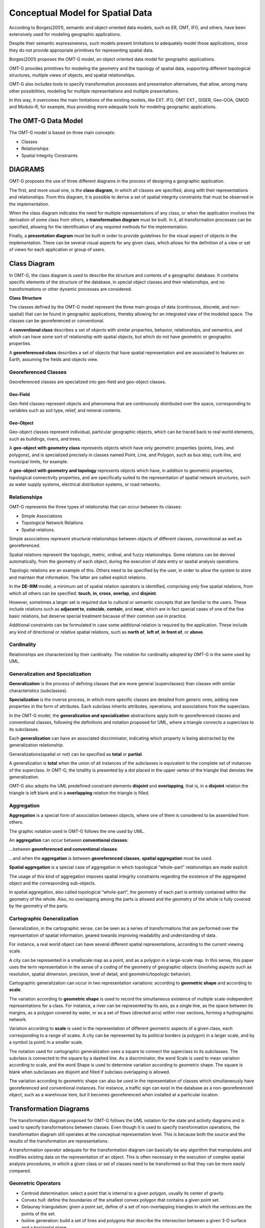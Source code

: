 .. _conceptual_model_spatial_data:

=================================
Conceptual Model for Spatial Data
=================================

According to Borges(2001), semantic and object-oriented data models, such as ER, OMT, IFO, and others, have been extensively used for modeling geographic applications.

Despite their semantic expressiveness, such models present limitations to adequately model those applications, since they do not provide appropriate primitives for representing spatial data.

Borges(2001) proposes the OMT-G model, an object oriented data model for geographic applications.

OMT-G provides primitives for modeling the geometry and the topology of spatial data, supporting different topological structures, multiple views of objects, and spatial relationships.

OMT-G also includes tools to specify transformation processes and presentation alternatives, that allow, among many other possibilities, modeling for multiple representations and multiple presentations.

In this way, it overcomes the main limitations of the existing models, like EXT. IFO, OMT EXT., GISER, Geo-OOA, GMOD and Modulo-R, for example, thus providing more adequate tools for modeling geographic applications.

The OMT-G Data Model
====================

The OMT-G model is based on three main concepts:

- Classes
- Relationships
- Spatial Integrity Constraints

DIAGRAMS
========

OMT-G proposes the use of three different diagrams in the process of designing a geographic application.

The first, and more usual one, is the **class diagram**, in which all classes are specified, along with their representations and relationships. From this diagram, it is possible to derive a set of spatial integrity constraints that must be observed in the implementation.

When the class diagram indicates the need for multiple representations of any class, or when the application involves the derivation of some class from others, a **transformation diagram** must be built. In it, all transformation processes can be specified, allowing for the identification of any required methods for the implementation.

Finally, a **presentation diagram** must be built in order to provide guidelines for the visual aspect of objects in the implementation. There can be several visual aspects for any given class, which allows for the definition of a view or set of views for
each application or group of users.

Class Diagram
=============

In OMT-G, the class diagram is used to describe the structure and contents of a geographic database. It contains specific elements of the structure of the database, in special object classes and their relationships, and no transformations or other dynamic processes are considered.

**Class Structure**

The classes defined by the OMT-G model represent the three main groups of data (continuous, discrete, and non-spatial) that can be found in geographic applications, thereby allowing for an integrated view of the modeled space. The classes can be georeferenced or conventional.

A **conventional class** describes a set of objects with similar properties, behavior, relationships, and semantics, and which can have some sort of relationship with spatial objects, but which do not have geometric or geographic properties.

.. image:: ./omtg/conventionalclasses.png
  :class: inline

A **georeferenced class** describes a set of objects that have spatial representation and are associated to features on Earth, assuming the fields and objects view.

.. image:: ./omtg/georreferencedclasses.png
  :class: inline


Georeferenced Classes
---------------------

Georeferenced classes are specialized into geo-field and geo-object classes.

Geo-Field
~~~~~~~~~

Geo-field classes represent objects and phenomena that are continuously distributed over the space, corresponding to variables such as soil type, relief, and mineral contents.

.. image:: ./omtg/geofield.png
  :class: inline

Geo-Object
~~~~~~~~~~

Geo-object classes represent individual, particular geographic objects, which can be traced back to real world elements, such as buildings, rivers, and trees.

A **geo-object with geometry class** represents objects which have only geometric properties (points, lines, and polygons), and is specialized precisely in classes named Point, Line, and Polygon, such as bus stop, curb line, and municipal limits, for example.

.. image:: ./omtg/geoobjectclass.png
  :class: inline

A **geo-object with geometry and topology** represents objects which have, in addition to geometric properties, topological connectivity properties, and are specifically suited to the representation of spatial network structures, such as water supply systems, electrical distribution systems, or road networks.

.. image:: ./omtg/geoobjecttopology.png
  :class: inline

Relationships
-------------

OMT-G represents the three types of relationship that can occur between its classes:

- Simple Associations
- Topological Network Relations
- Spatial relations.

Simple associations represent structural relationships between objects of different classes, conventional as well as georeferenced. 

Spatial relations represent the topologic, metric, ordinal, and fuzzy relationships. Some relations can be derived automatically, from the geometry of each object, during the execution of data entry or spatial analysis operations.

Topologic relations are an example of this. Others need to be specified by the user, in order to allow the system to store and maintain that information. The latter are called explicit relations.

.. image:: ./omtg/relationship.png
  :class: inline

In the **DE-9IM** model, a minimum set of spatial relation operators is identified, comprising only five spatial relations, from which all others can be specified: **touch**, **in**, **cross**, **overlap**, and **disjoint**.

However, sometimes a larger set is required due to cultural or semantic concepts that are familiar to the users. These include relations such as **adjacent to**, **coincide**, **contain**, and **near**, which are in fact special cases of one of the five basic relations, but deserve special treatment because of their common use in practice.

Additional constraints can be formulated in case some additional relation is required by the application. These include any kind of directional or relative spatial relations, such as **north of**, **left of**, **in front of**, or **above**.

Cardinality
-----------

Relationships are characterized by their cardinality. The notation for cardinality adopted by OMT-G is the same used by UML.

.. image:: ./omtg/cardinality.png
  :class: inline
  
Generalization and Specialization
---------------------------------

**Generalization** is the process of defining classes that are more general (superclasses) than classes with similar characteristics (subclasses).

**Specialization** is the inverse process, in which more specific classes are detailed from generic ones, adding new properties in the
form of attributes. Each subclass inherits attributes, operations, and associations from the superclass.

In the OMT-G model, the **generalization and specialization** abstractions apply both to georeferenced classes and conventional classes, following the definitions and notation proposed for UML, where a triangle connects a superclass to its subclasses.

Each **generalization** can have an associated discriminator, indicating which property is being abstracted by the generalization relationship.

.. image:: ./omtg/generalization.png
  :class: inline

Generalizations(spatial or not) can be specified as **total** or **partial**.

A generalization is **total** when the union of all instances of the subclasses is equivalent to the complete set of instances of the superclass. In OMT-G, the totallity is presented by a dot placed in the upper vertex of the triangle that denotes the generalization.

OMT-G also adopts the UML predefined constraint elements **disjoint** and **overlapping**, that is, in a **disjoint** relation the triangle is left blank and in a **overlapping** relation the triangle is filled.

.. image:: ./omtg/generalization_complete.png
  :class: inline
  
Aggregation
-----------

**Aggregation** is a special form of association between objects, where one of them is considered to be assembled from others.

The graphic notation used in OMT-G follows the one used by UML.

An **aggregation** can occur between **conventional classes**:

.. image:: ./omtg/umlaggregation.png
  :class: inline

...between **georeferenced and conventional classes**:

.. image:: ./omtg/aggregation_con_geo.png
  :class: inline

...and when the **aggregation** is between **georeferenced classes**, **spatial aggregation** must be used.

.. image:: ./omtg/aggregation_geo_geo.png
  :class: inline

**Spatial aggregation** is a special case of aggregation in which topological “whole-part” relationships are made explicit.

The usage of this kind of aggregation imposes spatial integrity constraints regarding the existence of the aggregated object and the corresponding sub-objects.

In spatial aggregation, also called topological “whole-part”, the geometry of each part is entirely contained within the geometry of the whole. Also, no overlapping among the parts is allowed and the geometry of the whole is fully covered by the geometry of the parts.

Cartographic Generalization
---------------------------

Generalization, in the cartographic sense, can be seen as a series of transformations that are performed over the representation of spatial information, geared towards improving readability and understanding of data.

For instance, a real world object can have several different spatial representations, according to the current viewing scale.

A city can be represented in a smallscale map as a point, and as a polygon in a large-scale map. In this sense, this paper uses the term representation in the sense of a coding of the geometry of geographic objects (involving aspects such as resolution, spatial dimension, precision, level of detail, and geometric/topologic behavior).

Cartographic generalization can occur in two representation variations: according to **geometric shape** and according to **scale**.

The variation according to **geometric shape** is used to record the simultaneous existence of multiple scale-independent representations for a class. For instance, a river can be represented by its axis, as a single line, as the space between its margins, as a polygon covered by water, or as a set of flows (directed arcs) within river sections, forming a hydrographic network.

.. image:: ./omtg/generalization_geo_shape.png
  :class: inline


Variation according to **scale** is used in the representation of different geometric aspects of a given class, each corresponding to a range of scales. A city can be represented by its political borders (a polygon) in a larger scale, and by a symbol (a point) in a smaller scale.

.. image:: ./omtg/generalization_geo_scale.png
  :class: inline

The notation used for cartographic generalization uses a square to connect the superclass to its subclasses. The subclass is connected to the square by a dashed line. As a discriminator, the word Scale is used to mean variation according to scale, and the word Shape is used to determine variation according to geometric shape. The square is blank when subclasses are disjoint and filled if subclass overlapping is allowed.

The variation according to geometric shape can also be used in the representation of classes which simultaneously have georeferenced and conventional instances. For instance, a traffic sign can exist in the database as a non-georeferenced object, such as a warehouse item, but it becomes georeferenced when installed at a particular location.

.. image:: ./omtg/generalization_geo_conv.png
  :class: inline

Transformation Diagrams
=======================

The transformation diagram proposed for OMT-G follows the UML notation for the state and activity diagrams and is used to specify transformations between classes. Even though it is used to specify transformation operations, the transformation diagram still operates at the conceptual representation level. This is because both the source and the results of the transformation are representations.

.. image:: ./omtg/transformation_diagram_1.png
  :class: inline
  
A transformation operator adequate for the transformation diagram can basically be any algorithm that manipulates and modifies existing data on the representation of an object. This is often necessary in the execution of complex spatial analysis procedures, in which a given class or set of classes need to be transformed so that they can be more easily compared.

.. image:: ./omtg/transformation_diagram_2.png
  :class: inline

Geometric Operators
-------------------

- Centroid determination: select a point that is internal to a given polygon, usually its center of gravity.
- Convex hull: define the boundaries of the smallest convex polygon that contains a given point set.
- Delaunay triangulation: given a point set, define of a set of non-overlapping triangles in which the vertices are the points of the set.
- Isoline generation: build a set of lines and polygons that describe the intersection between a given 3-D surface and a horizontal plane.
- Polygon triangulation: divide a polygon into non-overlapping neighboring triangles.
- Skeletonization: build a 1-D version of a polygonal object, through an approximation of its medial axis.
- Voronoi diagram: given a set of sites (points), divide the plane in polygons so that each polygon is the locus of the points closer to one of the sites than to any other site.

.. image:: ./omtg/transformation_diagram_5.png
  :class: inline  

  

Map Generalization Operators
----------------------------

- Aggregation: join point elements which are very close to each other, representing the result with the limits of the area occupied by the point set.
- Amalgamation: join nearly contiguous and similar areas, by eliminating borders between them.
- Collapse: reduce the dimension of the representation of an object, caused by its representation’s size reduction. An area element (2-D) that becomes too small due, for instance, to scale reduction, would be represented as a line (1-D) or point (0-D).
- Merging: join two or more parallel lines that are too close to each other into a single line.
- Refinement: discard less significant elements, which are close to more important ones, in order to preserve the visual characteristics of the overall representation but with less information density. In the opposite sense, this operator is often named Selection.
- Simplification: reduce the number of vertices employed to represent the element, in order to produce an appearance that is similar to the original, though simpler.
- Smoothing: displace the vertices used in the representation, in order to eliminate small disturbances and to capture the main tendencies as to the graphical shape.



.. image:: ./omtg/transformation_diagram_3.png
  :class: inline


Spatial Analysis Operators
--------------------------

- Buffer construction: create a polygon that contains all points of the plane closer than a given distance to an object.
- Classification: separate objects in groups, according to a set of criteria
- Grid analysis: manipulate information contained in tesselations (mostly in the form of digital images), including vectorization (extract points, lines and polygons from an image), rasterization (transform points, lines, and polygons into an image), image classification (group cells according to their value), resampling (change the dimensions of the image by means of interpolation on the original cells), and others.
- Polygon overlay: determine the intersection between two sets of polygons.
- Selection: retrieve objects from an object set, based on spatial or alphanumeric criteria.
- Spatial interpolation: determine the value of a geo-field at a given point, based on information from other points.
- Surface analysis: extract information from a three-dimensional surface model, such as declivity, flood plains, and drainage profiles.

.. image:: ./omtg/transformation_diagram_4.png
  :class: inline
  
Presentation Diagram
====================

The presentation model for OMT-G assembles the requirements posed by the user in terms of output alternatives for each geographic object. These alternatives may include presentations defined for viewing on the screen, for printout as maps or charts, or both.

.. image:: ./omtg/presentation_diagram_1.png
  :class: inline  

Presentations are defined starting from a representation that has been defined at the conceptual representation level. Transformation to presentation (TP) operations are then specified in order to achieve the visual aspect desired from the simple geometric shape defined for the representation. Observe that a TP operation does not modify the representation alternative that has been defined previously, nor does it change the level of detail defined at the conceptual representation level.
  
.. image:: ./omtg/presentation_diagram_2.png
  :class: inline  
  
Class Diagrma Example 
=====================

.. image:: ./omtg/class_diagram.png
  :class: inline  


